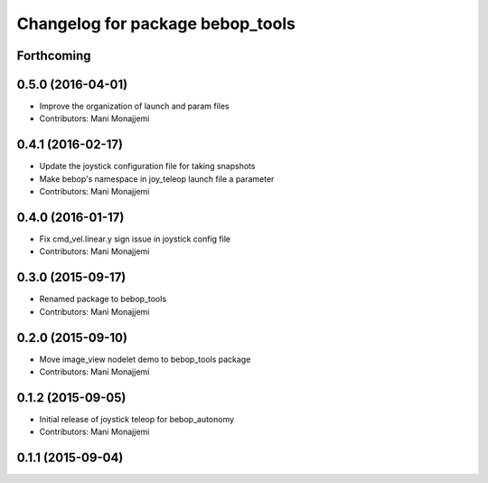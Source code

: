 ^^^^^^^^^^^^^^^^^^^^^^^^^^^^^^^^^
Changelog for package bebop_tools
^^^^^^^^^^^^^^^^^^^^^^^^^^^^^^^^^

Forthcoming
-----------

0.5.0 (2016-04-01)
------------------
* Improve the organization of launch and param files
* Contributors: Mani Monajjemi

0.4.1 (2016-02-17)
------------------
* Update the joystick configuration file for taking snapshots
* Make bebop's namespace in joy_teleop launch file a parameter
* Contributors: Mani Monajjemi

0.4.0 (2016-01-17)
------------------
* Fix cmd_vel.linear.y sign issue in joystick config file
* Contributors: Mani Monajjemi

0.3.0 (2015-09-17)
------------------
* Renamed package to bebop_tools
* Contributors: Mani Monajjemi

0.2.0 (2015-09-10)
------------------
* Move image_view nodelet demo to bebop_tools package
* Contributors: Mani Monajjemi

0.1.2 (2015-09-05)
------------------
* Initial release of joystick teleop for bebop_autonomy
* Contributors: Mani Monajjemi

0.1.1 (2015-09-04)
------------------
